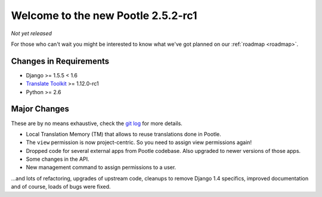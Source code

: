 ===================================
Welcome to the new Pootle 2.5.2-rc1
===================================

*Not yet released*

For those who can't wait you might be interested to know what we've got planned
on our :ref:`roadmap <roadmap>`.

Changes in Requirements
=======================
- Django >= 1.5.5 < 1.6
- `Translate Toolkit <http://toolkit.translatehouse.org/download.html>`_ >=
  1.12.0-rc1
- Python >= 2.6

Major Changes
=============

These are by no means exhaustive, check the `git log
<https://github.com/translate/pootle/compare/stable%2F2.5.1...master>`_
for more details.

- Local Translation Memory (TM) that allows to reuse translations done in
  Pootle.
- The ``view`` permission is now project-centric. So you need to assign view
  permissions again!
- Dropped code for several external apps from Pootle codebase. Also upgraded to
  newer versions of those apps.
- Some changes in the API.
- New management command to assign permissions to a user.


...and lots of refactoring, upgrades of upstream code, cleanups to remove
Django 1.4 specifics, improved documentation and of course, loads of bugs were
fixed.

